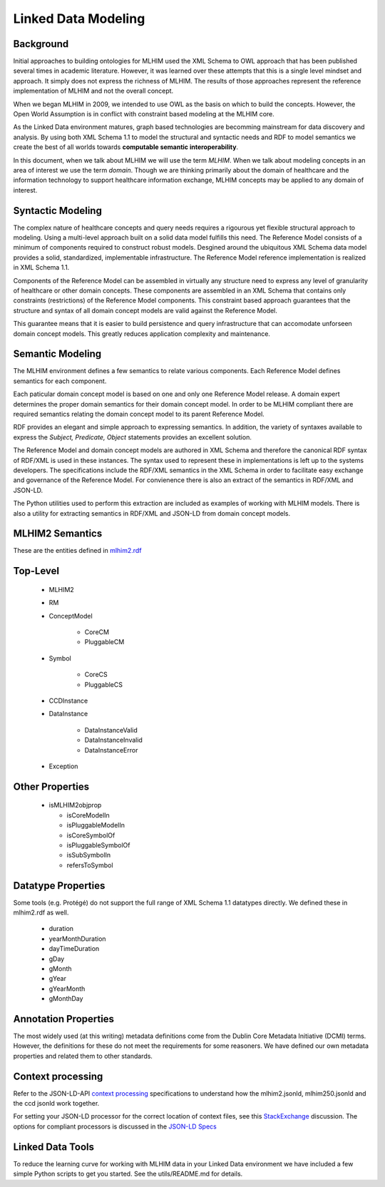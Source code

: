 ====================
Linked Data Modeling
====================

Background
==========
Initial approaches to building ontologies for MLHIM used the XML Schema to OWL approach that has been published several times in academic literature. However, it was learned over these attempts that this is a single level mindset and approach.  It simply does not express the richness of MLHIM. The results of those approaches represent the reference implementation of MLHIM and not the overall concept.

When we began MLHIM in 2009, we intended to use OWL as the basis on which to build the concepts. However, the Open World Assumption is in conflict with constraint based modeling at the MLHIM core.

As the Linked Data environment matures, graph based technologies are becomming mainstream for data discovery and analysis. By using both XML Schema 1.1 to model the structural and syntactic needs and RDF to model semantics we create the best of all worlds towards **computable semantic interoperability**.

In this document, when we talk about MLHIM we will use the term *MLHIM*. When we talk about modeling concepts in an area of interest we use the term *domain*.  Though we are thinking primarily about the domain of healthcare and the information technology to support healthcare information exchange, MLHIM concepts may be applied to any domain of interest.

Syntactic Modeling
==================

The complex nature of healthcare concepts and query needs requires a rigourous yet flexible structural approach to modeling. Using a multi-level approach built on a solid data model fulfills this need. The Reference Model consists of a minimum of components required to construct robust models. Desgined around the ubiquitous XML Schema data model provides a solid, standardized, implementable infrastructure. The Reference Model reference implementation is realized in XML Schema 1.1.

Components of the Reference Model can be assembled in virtually any structure need to express any level of granularity of healthcare or other domain concepts. These components are assembled in an XML Schema that contains only constraints (restrictions) of the Reference Model components.  This constraint based approach guarantees that the structure and syntax of all domain concept models are valid against the Reference Model.

This guarantee means that it is easier to build persistence and query infrastructure that can accomodate unforseen domain concept models. This greatly reduces application complexity and maintenance.

Semantic Modeling
=================

The MLHIM environment defines a few semantics to relate various components. Each Reference Model defines semantics for each component.

Each paticular domain concept model is based on one and only one Reference Model release. A domain expert determines the proper domain semantics for their domain concept model. In order to be MLHIM compliant there are required semantics relating the domain concept model to its parent Reference Model.

RDF provides an elegant and simple approach to expressing semantics. In addition, the variety of syntaxes available to express the *Subject, Predicate, Object* statements provides an excellent solution.

The Reference Model and domain concept models are authored in XML Schema and therefore the canonical RDF syntax of RDF/XML is used in these instances. The syntax used to represent these in implementations is left up to the systems developers. The specifications include the RDF/XML semantics in the XML Schema in order to facilitate easy exchange and governance of the Reference Model. For convienence there is also an extract of the semantics in RDF/XML and JSON-LD.

The Python utilities used to perform this extraction are included as examples of working with MLHIM models. There is also a utility for extracting semantics in RDF/XML and JSON-LD from domain concept models.


MLHIM2 Semantics
================

These are the entities defined in `mlhim2.rdf <http://www.mlhim.org/ns/mlhim2/mlhim2.rdf>`_

Top-Level
=========

    * MLHIM2
    * RM
    * ConceptModel

        * CoreCM
        * PluggableCM

    * Symbol

        * CoreCS
        * PluggableCS

    * CCDInstance
    * DataInstance

        * DataInstanceValid
        * DataInstanceInvalid
        * DataInstanceError

    * Exception


Other Properties
=================

  * isMLHIM2objprop

    * isCoreModelIn
    * isPluggableModelIn
    * isCoreSymbolOf
    * isPluggableSymbolOf
    * isSubSymbolIn
    * refersToSymbol

Datatype Properties
===================
Some tools (e.g. Protégé) do not support the full range of XML Schema 1.1 datatypes directly. We defined these in mlhim2.rdf as well.

  * duration
  * yearMonthDuration
  * dayTimeDuration
  * gDay
  * gMonth
  * gYear
  * gYearMonth
  * gMonthDay

Annotation Properties
=====================
The most widely used (at this writing) metadata definitions come from the Dublin Core Metadata Initiative (DCMI) terms. However, the definitions for these do not meet the requirements for some reasoners. We have defined our own metadata properties and related them to other standards.

Context processing
==================
Refer to the JSON-LD-API `context processing <http://www.w3.org/TR/json-ld-api/#context-processing-algorithms>`_ specifications to understand how the mlhim2.jsonld, mlhim250.jsonld and the ccd jsonld work together.

For setting your JSON-LD processor for the correct location of context files, see this `StackExchange <https://stackoverflow.com/questions/32047434/json-ld-external-context-redirect/32105641>`_ discussion. The options for compliant processors is discussed in the `JSON-LD Specs <http://www.w3.org/TR/json-ld-api/#the-jsonldoptions-type>`_

Linked Data Tools
=================
To reduce the learning curve for working with MLHIM data in your Linked Data environment we have included a few simple Python scripts to get you started. See the utils/README.md for details.

